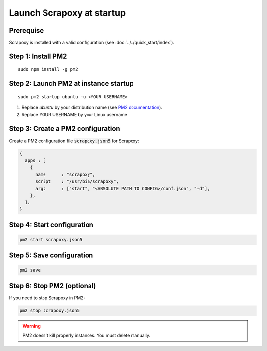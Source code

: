 ==========================
Launch Scrapoxy at startup
==========================


Prerequise
==========

Scrapoxy is installed with a valid configuration (see :doc:`../../quick_start/index`).


Step 1: Install PM2
===================

::

  sudo npm install -g pm2


Step 2: Launch PM2 at instance startup
======================================

::

  sudo pm2 startup ubuntu -u <YOUR USERNAME>


1. Replace *ubuntu* by your distribution name (see `PM2 documentation`_).
2. Replace YOUR USERNAME by your Linux username


Step 3: Create a PM2 configuration
==================================

Create a PM2 configuration file :code:`scrapoxy.json5` for Scrapoxy:

.. code-block:: js

  {
    apps : [
      {
        name      : "scrapoxy",
        script    : "/usr/bin/scrapoxy",
        args      : ["start", "<ABSOLUTE PATH TO CONFIG>/conf.json", "-d"],
      },
    ],
  }


Step 4: Start configuration
===========================

.. code-block:: js

  pm2 start scrapoxy.json5


Step 5: Save configuration
==========================

.. code-block:: js

  pm2 save


Step 6: Stop PM2 (optional)
===========================

If you need to stop Scrapoxy in PM2:

.. code-block:: js

  pm2 stop scrapoxy.json5

.. warning::
  PM2 doesn't kill properly instances. You must delete manually.


.. _`PM2 documentation`: http://pm2.keymetrics.io/docs/usage/startup/
